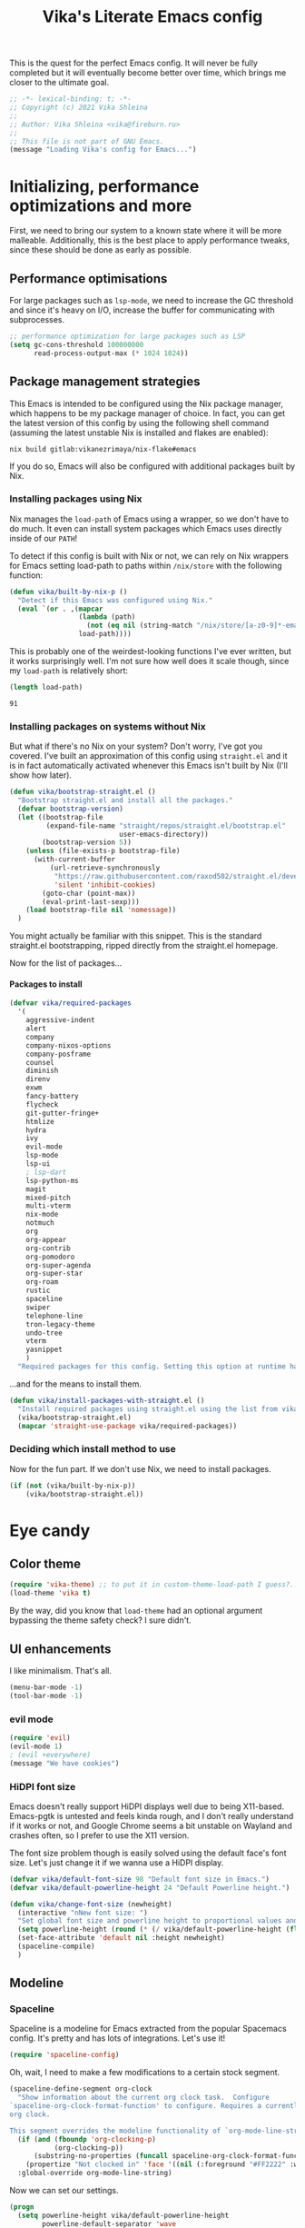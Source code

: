 #+TITLE:Vika's Literate Emacs config
#+OPTIONS: H:4
#+PROPERTY: header-args:emacs-lisp :exports code :noweb yes :tangle ./init.el :comments yes
#+STARTUP: fold

This is the quest for the perfect Emacs config. It will never be fully
completed but it will eventually become better over time, which brings
me closer to the ultimate goal.

#+BEGIN_SRC emacs-lisp :comments no
;; -*- lexical-binding: t; -*-
;; Copyright (c) 2021 Vika Shleina
;;
;; Author: Vika Shleina <vika@fireburn.ru>
;;
;; This file is not part of GNU Emacs.
(message "Loading Vika's config for Emacs...")
#+END_SRC

* Initializing, performance optimizations and more
First, we need to bring our system to a known state where it will be
more malleable. Additionally, this is the best place to apply
performance tweaks, since these should be done as early as possible.

** Performance optimisations
For large packages such as =lsp-mode=, we need to increase the GC
threshold and since it's heavy on I/O, increase the buffer for
communicating with subprocesses.

#+BEGIN_SRC emacs-lisp
;; performance optimization for large packages such as LSP
(setq gc-cons-threshold 100000000
      read-process-output-max (* 1024 1024))
#+END_SRC

** Package management strategies
This Emacs is intended to be configured using the Nix package manager,
which happens to be my package manager of choice. In fact, you can get
the latest version of this config by using the following shell command
(assuming the latest unstable Nix is installed and flakes are enabled):

#+BEGIN_SRC shell :exports code
nix build gitlab:vikanezrimaya/nix-flake#emacs
#+END_SRC

If you do so, Emacs will also be configured with additional packages
built by Nix.

*** Installing packages using Nix
Nix manages the =load-path= of Emacs using a wrapper, so we don't have to
do much. It even can install system packages which Emacs uses directly
inside of our =PATH=!

To detect if this config is built with Nix or not, we can rely on Nix
wrappers for Emacs setting load-path to paths within =/nix/store= with the
following function:

#+BEGIN_SRC emacs-lisp
(defun vika/built-by-nix-p ()
  "Detect if this Emacs was configured using Nix."
  (eval `(or . ,(mapcar
                 (lambda (path)
                   (not (eq nil (string-match "/nix/store/[a-z0-9]*-emacs-packages-deps/.*" path))))
                 load-path))))
#+END_SRC

This is probably one of the weirdest-looking functions I've ever
written, but it works surprisingly well. I'm not sure how well does it
scale though, since my =load-path= is relatively short:

#+BEGIN_SRC emacs-lisp :tangle no :exports both
(length load-path)
#+END_SRC

#+RESULTS:
: 91

*** Installing packages on systems without Nix
But what if there's no Nix on your system? Don't worry, I've got you
covered. I've built an approximation of this config using =straight.el=
and it is in fact automatically activated whenever this Emacs isn't
built by Nix (I'll show how later).

#+BEGIN_SRC emacs-lisp
(defun vika/bootstrap-straight.el ()
  "Bootstrap straight.el and install all the packages."
  (defvar bootstrap-version)
  (let ((bootstrap-file
         (expand-file-name "straight/repos/straight.el/bootstrap.el"
                           user-emacs-directory))
        (bootstrap-version 5))
    (unless (file-exists-p bootstrap-file)
      (with-current-buffer
          (url-retrieve-synchronously
           "https://raw.githubusercontent.com/raxod502/straight.el/develop/install.el"
           'silent 'inhibit-cookies)
        (goto-char (point-max))
        (eval-print-last-sexp)))
    (load bootstrap-file nil 'nomessage))
  )
#+END_SRC

You might actually be familiar with this snippet. This is the standard
straight.el bootstrapping, ripped directly from the straight.el
homepage.

Now for the list of packages...

**** Packages to install
#+BEGIN_SRC emacs-lisp
(defvar vika/required-packages
  '(
    aggressive-indent
    alert
    company
    company-nixos-options
    company-posframe
    counsel
    diminish
    direnv
    exwm
    fancy-battery
    flycheck
    git-gutter-fringe+
    htmlize
    hydra
    ivy
    evil-mode
    lsp-mode
    lsp-ui
    ; lsp-dart
    lsp-python-ms
    magit
    mixed-pitch
    multi-vterm
    nix-mode
    notmuch
    org
    org-appear
    org-contrib
    org-pomodoro
    org-super-agenda
    org-super-star
    org-roam
    rustic
    spaceline
    swiper
    telephone-line
    tron-legacy-theme
    undo-tree
    vterm
    yasnippet
    )
  "Required packages for this config. Setting this option at runtime has no effect, except when reloading your init file.")
#+END_SRC

...and for the means to install them.

#+BEGIN_SRC emacs-lisp
(defun vika/install-packages-with-straight.el ()
  "Install required packages using straight.el using the list from vika/required-packages"
  (vika/bootstrap-straight.el)
  (mapcar 'straight-use-package vika/required-packages))
#+END_SRC

*** Deciding which install method to use
Now for the fun part. If we don't use Nix, we need to install packages.

#+BEGIN_SRC emacs-lisp
(if (not (vika/built-by-nix-p))
    (vika/bootstrap-straight.el))
#+END_SRC

* Eye candy
** Color theme
#+begin_src emacs-lisp
(require 'vika-theme) ;; to put it in custom-theme-load-path I guess?...
(load-theme 'vika t)
#+end_src

By the way, did you know that =load-theme= had an optional argument
bypassing the theme safety check? I sure didn't.

** UI enhancements
I like minimalism. That's all.

#+begin_src emacs-lisp
(menu-bar-mode -1)
(tool-bar-mode -1)
#+end_src

*** evil mode
#+begin_src emacs-lisp
(require 'evil)
(evil-mode 1)
; (evil +everywhere)
(message "We have cookies")
#+end_src

*** HiDPI font size
Emacs doesn't really support HiDPI displays well due to being
X11-based. Emacs-pgtk is untested and feels kinda rough, and I don't
really understand if it works or not, and Google Chrome seems a bit
unstable on Wayland and crashes often, so I prefer to use the X11
version.

The font size problem though is easily solved using the default face's
font size. Let's just change it if we wanna use a HiDPI display.

#+begin_src emacs-lisp
(defvar vika/default-font-size 98 "Default font size in Emacs.")
(defvar vika/default-powerline-height 24 "Default Powerline height.")

(defun vika/change-font-size (newheight)
  (interactive "nNew font size: ")
  "Set global font size and powerline height to proportional values and then redraw the modeline to prevent weirdness."
  (setq powerline-height (round (* (/ vika/default-powerline-height (float vika/default-font-size)) newheight)))
  (set-face-attribute 'default nil :height newheight)
  (spaceline-compile)
  )
#+end_src

** Modeline
*** Telephone line [disabled]                                 :noexport:
:PROPERTIES:
:header-args:emacs-lisp: :exports code :tangle no
:END:
=telephone-line= is a Powerline clone for Emacs. Looks fairly
customizable. Sadly I don't know a thing about faces and modeline
customization, so I'm mostly using pre-built segments.
**** org-pomodoro shenanigans
I use =org-pomodoro= for time-tracking (explained later) and sadly it interferes with modeline config without an option to disable it (boo!) I use the following patch to remedy this:

#+begin_src emacs-lisp
(defun vika/org-pomodoro-start-no-modeline (&optional state)
  "Start the `org-pomodoro` timer.
The argument STATE is optional.  The default state is `:pomodoro`."
  (when org-pomodoro-timer (cancel-timer org-pomodoro-timer))

  (org-pomodoro-set (or state :pomodoro))

  (when (eq org-pomodoro-state :pomodoro)
    (org-pomodoro-maybe-play-sound :start)
    (run-hooks 'org-pomodoro-started-hook))
  (org-pomodoro-update-mode-line)
  (org-agenda-maybe-redo))
(advice-add #'org-pomodoro-start :override #'vika/org-pomodoro-start-no-modeline)
#+end_src

**** Segments
***** Patched VC segment
The stock VCS indicator in the modeline doesn't hide itself when a buffer isn't tied to a VCS. Let's remedy that.
#+begin_src emacs-lisp
(telephone-line-defsegment vika/telephone-line-vc-segment ()
  (if vc-mode (telephone-line-raw vc-mode t) ""))
#+end_src

***** Pomodoro clock
Here's a replacement Pomodoro clock.
#+begin_src emacs-lisp
(telephone-line-defsegment telephone-line-pomodoro-clock ()
  (unless (eq org-pomodoro-state :none)
    (telephone-line-raw (propertize (car (cdr org-pomodoro-mode-line))
                                    'help-echo (org-clock-get-clock-string)))))
#+end_src
***** Battery status
The default battery-status seems to use the telephone-line-misc-info segment. I don't like that.
#+begin_src emacs-lisp
(require 'battery)
(setq battery-update-interval 5)
(if (eq battery-status-function nil)
    (setq battery-status-function 'battery-linux-sysfs))
(defvar vika/battery-mode-line-string nil)
(defvar vika/battery-update-timer nil)
(defun vika/update-battery ()
  (let ((battery (eval `(,battery-status-function))))
    (unless (eq "N/A" (cdr (car (cdr (cdr battery)))))
      (setq vika/battery-mode-line-string
            (propertize (battery-format "BAT %p%%%%" battery)
                        'help-echo (battery-format "Power %L, left: %t" battery))
            )
      ))
  (force-mode-line-update t))

(telephone-line-defsegment vika/telephone-line-battery ()
  (prog1 (telephone-line-raw vika/battery-mode-line-string)
    (if (eq vika/battery-update-timer nil)
        (setq vika/battery-update-timer
              (run-at-time nil battery-update-interval 'vika/update-battery))
      ))
  )
#+end_src

**** The assembled config
Here I also disable the Org-mode's modeline display, since I exclusively use Pomodoro for now.

#+begin_src emacs-lisp
(setq telephone-line-primary-left-separator 'telephone-line-tan-left
      telephone-line-primary-right-separator 'telephone-line-tan-left
      telephone-line-secondary-left-separator 'telephone-line-tan-hollow-left
      telephone-line-secondary-right-separator 'telephone-line-tan-hollow-left
      telephone-line-lhs '((accent vika/telephone-line-vc-segment
                                   telephone-line-input-info-segment)
                           (nil telephone-line-projectile-segment
                                telephone-line-buffer-name-segment
                                telephone-line-process-segment))
      telephone-line-rhs '((nil telephone-line-pomodoro-clock
                                telephone-line-flycheck-segment)
                           (accent vika/telephone-line-battery)
                           (nil telephone-line-misc-info-segment)
                           (accent telephone-line-major-mode-segment
                                   telephone-line-minor-mode-segment)
                           (evil telephone-line-airline-position-segment))
      org-clock-clocked-in-display nil
      telephone-line-height 24
      )
(telephone-line-mode 1)
#+end_src

*** Spaceline
Spaceline is a modeline for Emacs extracted from the popular Spacemacs
config. It's pretty and has lots of integrations. Let's use it!

#+begin_src emacs-lisp
(require 'spaceline-config)
#+end_src

Oh, wait, I need to make a few modifications to a certain stock segment.

#+begin_src emacs-lisp
(spaceline-define-segment org-clock
  "Show information about the current org clock task.  Configure
`spaceline-org-clock-format-function' to configure. Requires a currently running
org clock.

This segment overrides the modeline functionality of `org-mode-line-string'."
  (if (and (fboundp 'org-clocking-p)
           (org-clocking-p))
      (substring-no-properties (funcall spaceline-org-clock-format-function))
    (propertize "Not clocked in" 'face '((nil (:foreground "#FF2222" :weight bold)))))
  :global-override org-mode-line-string)

#+end_src

Now we can set our settings.

#+begin_src emacs-lisp
(progn
  (setq powerline-height vika/default-powerline-height
        powerline-default-separator 'wave
        battery-status-function 'battery-linux-sysfs)
  (spaceline-emacs-theme))
#+end_src

** Diminishing modes
I hate seeing some modes. They're constantly on and very annoying to see
in the modeline. Let's solve that.
#+begin_src emacs-lisp
(diminish 'eldoc-mode)
(diminish 'visual-line-mode)
(eval-after-load 'magit '(diminish 'auto-revert-mode))
(eval-after-load 'company '(diminish 'company-mode))
(eval-after-load 'undo-tree '(diminish 'undo-tree-mode))
(eval-after-load 'aggressive-indent '(diminish 'aggressive-indent-mode))
(eval-after-load 'counsel '(diminish 'counsel-mode))
(eval-after-load 'ivy '(diminish 'ivy-mode))
(eval-after-load 'flycheck '(diminish 'flycheck-mode))
(eval-after-load 'mixed-pitch '(diminish 'mixed-pitch-mode))
(eval-after-load 'org-indent '(diminish 'org-indent-mode))
#+end_src

* General life enhancements
** Undo-tree
Undo-tree is a powerful undo replacement allowing to navigate file
history like a tree.

#+begin_src emacs-lisp
(global-undo-tree-mode 1)
(setq undo-tree-visualizer-diff t)
#+end_src

** Ivy and Counsel (and Swiper?)
Ivy replaces the built-in completing-read function. Counsel provides
interesting extensions to builtin Emacs commands using Ivy, though their
usefulness is sometimes debatable. Swiper is an awesome search replacement.

#+begin_src emacs-lisp
(ivy-mode 1)
;; TODO figure out if I want counsel-mode or specific Counsel commands like counsel-M-x
(counsel-mode 1)
(setq ivy-use-virtual-buffers t
      enable-recursive-minibuffers t)
(global-set-key [remap isearch-forward] 'swiper)
#+end_src


** Windmove
I find it much easier to navigate windows using Windmove rather than =C-x
o=.

#+begin_src emacs-lisp
(require 'windmove)
(mapcar
 (lambda (definition)
   (global-set-key (kbd (car definition)) (cdr definition)))
 '(
   ("C-x <up>" . windmove-up)       ("C-x <C-up>" . windmove-up)
   ("C-x <left>" . windmove-left)   ("C-x <C-left>" . windmove-left)
   ("C-x <down>" . windmove-down)   ("C-x <C-down>" . windmove-down)
   ("C-x <right>" . windmove-right) ("C-x <C-right>" . windmove-right)))

#+end_src

** VTerm
VTerm is term, but better and implemented in C (which means it is a lot
faster). This requires compiling a native plugin. To those having Nix,
you're in luck and don't need to do anything, =vterm-module= is already
assembled for you. To those installing via straight.el... well, I hope
you have CMake and stuff on your system.

#+begin_src emacs-lisp
;; This form is wrapped in with-demoted-errors because vterm
;; might require a toolchain to compile its native module.
;; The toolchain might not be present, so we can just disable
;; vterm's features if that is the case.

(with-demoted-errors "VTerm Error (demoted): %S"
  (require 'multi-vterm) ; Theoretically autoloaded functions don't need the require form
  (defun vika/multi-vterm-open-window (arg)
    (interactive "P")
    (if (eq arg nil)
        (multi-vterm-project)
      (let ((current-prefix-arg nil))
        (multi-vterm-dedicated-open))))
  (global-set-key (kbd "C-c t") 'vika/multi-vterm-open-window))
#+end_src

*** TODO Make vterm replace itself by term if the native module is unable to be compiled

** Company
#+begin_src emacs-lisp
(add-hook 'prog-mode-hook 'company-mode)
#+end_src
** Hydra
Hydra is a key-mapping package allowing to create transient binding maps
that persist until a key that is not a member of a mapping is called.

#+begin_src emacs-lisp
(require 'hydra)
(setq hydra-is-helpful t
      hydra-hint-display-type 'lv)
#+end_src
* Applications
** Dashboard
#+begin_src emacs-lisp
(require 'dashboard)
(setq initial-buffer-choice (lambda () (get-buffer "*dashboard*"))
      dashboard-projects-backend 'project-el
      dashboard-items '((recents  . 10)
                        (bookmarks . 10)
                        (projects . 5)
                        (agenda)
                        )
      dashboard-startup-banner 'logo
      dashboard-set-heading-icons t
      dashboard-set-file-icons t
      dashboard-page-separator "\n\n"
      dashboard-agenda-release-buffers t
      )

(defun vika/dashboard-setup-startup-hook ()
  "Setup post initialization hooks.
If a command line argument is provided,
assume a filename and skip displaying Dashboard.

In case the command line arguments look like an EXWM startup invocation, still display Dashboard."
  (when
      (not (and
       (> (length command-line-args) 2)
       (not (string-equal (caddr command-line-args) "vika/exwm-enable"))
       ))
    (add-hook 'after-init-hook (lambda ()
                                 ;; Display useful lists of items
                                 (dashboard-insert-startupify-lists)))
    (add-hook 'emacs-startup-hook (lambda ()
                                    (switch-to-buffer dashboard-buffer-name)
                                    (goto-char (point-min))
                                    (redisplay)
                                    (run-hooks 'dashboard-after-initialize-hook)))))

(advice-add #'dashboard-setup-startup-hook :override #'vika/dashboard-setup-startup-hook)
(dashboard-setup-startup-hook)
#+end_src
** Alert
Alert is a notifier for Emacs, and some packages hook into it. Let's
configure some stuff so it would work better!

#+begin_src emacs-lisp
(setq alert-default-style 'libnotify)
#+end_src

To test this, you can use the following:
#+begin_src emacs-lisp :tangle no
(alert "Test notification" :title "Hello from Emacs")
#+end_src

** Notmuch
I like my mail sorted by tags.

#+begin_src emacs-lisp
(require 'notmuch)
(setq message-kill-buffer-on-exit t
      mml-secure-openpgp-sign-with-sender t
      mm-text-html-renderer 'w3m-standalone
      mail-user-agent 'notmuch-user-agent)
(setq-default notmuch-search-oldest-first nil)
(define-key notmuch-show-mode-map (kbd "C-<return>") 'browse-url-at-point)
#+end_src

** Org-mode
Oh, the venerable Org mode. The killer app of Emacs. Honestly, if you
aren't using Org-mode, why are you even using Emacs?

*** Core config
#+begin_src emacs-lisp
(require 'org)
(setq org-agenda-files '("~/Documents/org/kloenk.org"
                         "~/Documents/org/inbox.org"
                         "~/Documents/org/projects.org"
                         "~/Documents/org/journal.org")
      org-catch-invisible-edits 'smart
      org-clock-in-switch-to-state "WORKING"
      ;; Note: doesn't work, reasons unknown
      org-clock-out-switch-to-state "NEXT"
      org-default-notes-file "~/Documents/org/inbox.org"
      org-directory "~/Documents/org"
      org-hide-leading-stars nil
      org-log-done 'time
      org-log-into-drawer t
      org-log-note-clock-out t
      org-log-reschedule 'note
      org-todo-keywords '((type "TODO(t)" "NEXT(n)" "DONE(d)")
                          (type "WORKING()" "|")
                          )
      org-todo-keyword-faces '(("WORKING" . (:inherit 'org-todo :foreground "yellow"))
                               ("NEXT" . (:inherit 'org-todo :foreground "yellow" :weight bold))
                               )
      org-archive-location "archive/%s_archive::"
      org-tags-column -72
      ;; Set stuck projects to those that don't have a defined next step and
      ;; are therefore otherwise invisible in the agenda.
      org-stuck-projects '("+project+LEVEL=1" ("NEXT" "WORKING") nil "")
      org-support-shift-select t
      org-adapt-indentation nil
      org-hidden-keywords '(title author email date)
      org-file-apps '((auto-mode . emacs)
                      (directory . emacs)
                      ("\\.mm\\'" . default)
                      ;; WHYYYYYYYYYYYYYYY
                      ("\\.x?html?\\'" . (lambda (file link) (browse-url-xdg-open file link)))
                      ("\\.pdf\\'" . default))
      org-outline-path-complete-in-steps nil
      org-refile-targets `((org-agenda-files . ,(cons :level 1)))
      org-refile-use-outline-path 'file
      )
#+end_src

*** My customisations
#+begin_src emacs-lisp
(defun vika/org-jump-to-agenda-file ()
  (interactive)
  (find-file (completing-read "Org file: " org-agenda-files)))
(global-set-key (kbd "C-c l") 'org-store-link)
(global-set-key (kbd "C-c a") 'org-agenda)
(global-set-key (kbd "C-c c") 'org-capture)
(global-set-key (kbd "C-c n") 'vika/org-jump-to-agenda-file)

(setq holiday-bahai-holidays nil
      holiday-islamic-holidays nil
      holiday-hebrew-holidays nil)

(require 'org-capture)
;; Make Capture mark the frame it appears in as urgent to call attention to it.
(add-hook 'org-capture-mode-hook
          (lambda ()
            (x-urgency-hint
             (window-frame
              (get-buffer-window (current-buffer)))
             t)
            ))
(require 'org-appear)
(setq org-hide-emphasis-markers t)
(add-hook 'org-mode-hook 'org-appear-mode)

(require 'org-superstar)
(setq org-superstar-leading-bullet " ")
(add-hook 'org-mode-hook 'org-superstar-mode)
(setq org-startup-indented t)
#+end_src

*** Org-roam
I'm kinda trying to use Org-roam, but it feels clunky and sometimes a
bit sluggish (probably because it's using SQLite as a C extension?).

Honestly almost no configuration here. I'm not completely sold on this
Zettelkasten thing, and I need to sort out my keybinds anyway.

#+begin_src emacs-lisp
(setq org-roam-v2-ack t)
(setq org-roam-directory "~/Documents/org/roam")
(org-roam-db-autosync-mode)
#+end_src

*** Agenda
First, let's bind RET in the agenda view to go to the file itself. I
don't remember what was the original binding, but I remember it was VERY
inconvenient.

#+begin_src emacs-lisp
(eval-after-load 'org-agenda
  '(define-key org-agenda-mode-map (kbd "RET") 'org-agenda-goto))
#+end_src

Then, let's set up my custom commands.

#+begin_src emacs-lisp
(setq
 org-agenda-custom-commands
 '(
   ("A" "Agenda (detailed)"
    ((agenda "" nil)
     (tags-todo "-project-shopping-bookmarks"
                ((org-agenda-skip-function '(org-agenda-skip-entry-if 'scheduled))
                 (org-agenda-overriding-header "Unscheduled TODO items:"))
                )
     (tags-todo "+project-someday"
                ((org-agenda-overriding-header "Next steps for open projects:")
                 (org-agenda-skip-function '(org-agenda-skip-entry-if 'scheduled 'nottodo '("NEXT")))))
     (stuck "" nil)
     (tags-todo "+bookmarks" ((org-agenda-overriding-header "Bookmarks:")))
     (tags-todo "+shopping" ((org-agenda-overriding-header "Shopping List:")))
     )
    nil ("~/Documents/org/agenda.html"))
   ))
#+end_src

I also have some more minor options that I can keep in a separate block.
#+begin_src emacs-lisp
(setq org-agenda-hide-tags-regexp "project\\|bookmarks\\|shopping"
      org-agenda-skip-additional-timestamps-same-entry t
      org-agenda-skip-deadline-prewarning-if-scheduled t
      org-agenda-todo-ignore-scheduled 'all
      org-agenda-todo-ignore-deadlines 'near
      org-agenda-ignore-with-date nil
      org-agenda-dim-blocked-tasks nil
      org-agenda-tags-column -79
      org-agenda-tags-todo-honor-ignore-options t)
#+end_src
*** Capture
My capture workflow is very rough and underused.

#+begin_src emacs-lisp
(setq org-capture-templates
      '(
        ("t" "Task (scheduled for today)" entry (file "~/Documents/org/inbox.org")
         "** TODO %^{Task name}\nSCHEDULED: %t\n:PROPERTIES:\n:CREATED:  %U\n:END:\n\n%U\n%x"
         :empty-lines 1 :empty-lines-after 1)
        ("j" "Journal Entry" entry (file+olp+datetree "~/Documents/org/journal.org")
         "** %^{Entry name}\n:PROPERTIES:\n:CREATED:  %U\n:END:\n%x"
         :empty-lines 1 :empty-lines-after 1)
        ("B" "Bookmark" entry (file+olp "~/Documents/org/vika.org" "Bookmarks")
         "** TODO %:description\n:PROPERTIES:\n:CREATED:  %U\n:END:\n%:annotation\n\n%:initial"
         :empty-lines 1 :empty-lines-after 1)
        ("c" "Contacts" entry (file "~/Documents/org/contacts.org")
         "* %(org-contacts-template-name)\n:PROPERTIES:\n:EMAIL: %(org-contacts-template-email)\n:BIRTHDAY:\n:PHONE:\n:NOTE:\n:ADDRESS:\n:END:")
        ))

(require 'org-protocol)
#+end_src

*** Org-babel
#+begin_src emacs-lisp
(setq org-babel-load-languages '((emacs-lisp . t)
                                 (shell . t)
                                 (ditaa . t)
                                 (sqlite . t)
                                 )
      )
#+end_src

*** Minor Org things
#+begin_src emacs-lisp
;; Quickly insert templates using < key TAB
(require 'org-tempo)
;; htmlize code blocks
(require 'htmlize)
#+end_src

*** Pomodoros
#+begin_src emacs-lisp
(require 'org-pomodoro)
(global-set-key (kbd "C-c p") 'org-pomodoro)
(setq org-pomodoro-keep-killed-pomodoro-time t
      org-pomodoro-start-sound-p t
      org-pomodoro-ticking-sound-p nil
      org-pomodoro-format "%s"
      org-pomodoro-short-break-format "Short~%s"
      org-pomodoro-long-break-format "Long~%s")
#+end_src

*** Org-contacts
#+begin_src emacs-lisp
(require 'org-contacts)
(setq org-contacts-files '("~/Documents/org/contacts.org"))
#+end_src

*** DONE Move Org keybinds to a hydra or a common prefix
CLOSED: [2021-10-08 Fri 08:15]
#+begin_src emacs-lisp
(global-set-key
 (kbd "<f5>")
 (defhydra vika/hydra/org (nil nil
                           :verbosity 1
                           :exit t)
   "Org mode global commands"
   ("a" (org-agenda nil "A") "agenda" :column "Agenda")
   ("A" org-agenda "selector")
   ("f" vika/org-jump-to-agenda-file "find file")
   ("l" org-store-link "store link" :column "Links")
   ("p" org-pomodoro "Pomodoro" :column "Clocks")
   ("i" org-clock-in-last "Clock in last")
   ("o" org-clock-out "Clock out")
   ("c" org-capture "Capture" :column "Capture")
   ("C" org-capture-goto-last-stored "last stored")
   ("r" org-roam-node-find "find" :column "Roam")
   ))
#+end_src
** EXWM
Surprisingly this might be good for a machine focused solely on
Emacs. It haven't had an update since 2020 but seems to be used in
production by many people.

This function asynchronously spawns a shell command as a child of Emacs
which is very useful to launch various subprocesses and even whole
applications.

#+begin_src emacs-lisp
(defun vika/exwm-subprocess (command)
  (interactive (list (read-shell-command "$ ")))
  (start-process-shell-command command nil command))
#+end_src

The following function automatically detects my display configuration,
sets up my workspaces according to the monitors I am using and
automatically refreshes EXWM's RandR configuration.

#+begin_src emacs-lisp
(defun vika/exwm-screen-change-hook ()
  ;;(message "Running autorandr...")
  ;;(vika/exwm-subprocess "exec autorandr --change")
  (let ((autorandr-config
         (string-trim (shell-command-to-string "autorandr --current")))
        )
    (pcase autorandr-config
      ("docked" (setq exwm-randr-workspace-monitor-plist '(0 "eDP")))
      ("mobile" (setq exwm-randr-workspace-monitor-plist nil))
      ))
  (when exwm--connection (exwm-randr-refresh))
  )
#+end_src

The following is a workspace switcher. It is currently disabled and
reverted to more standard behavior since I was extremely confused by how
well it worked.

#+begin_src emacs-lisp
(defvar vika/exwm-previous-workspace nil)

(defun vika/exwm-switch-to-workspace (index)
  (if (eq exwm-workspace-current-index index)
      (progn
        (exwm-workspace-switch-create vika/exwm-previous-workspace)
        (setq vika/exwm-previous-workspace index)
        )
    (setq vika/exwm-previous-workspace exwm-workspace-current-index)
    (exwm-workspace-switch-create index)
   ))

;; (defun vika/exwm-switch-to-workspace (index)
;;   (exwm-workspace-switch-create index)
;;   )
#+end_src

This function sits dormant until it's called. Then it pulls all of the
EXWM config and launches EXWM, taking over the window management.

#+begin_src emacs-lisp
(defun vika/exwm-enable ()
  (require 'exwm)
  (add-hook 'exwm-update-class-hook
            (lambda ()
              (exwm-workspace-rename-buffer (string-trim exwm-class-name))))

  ;; Mode line.
  (defvar vika/exwm-mode-line-string nil "EXWM mode line string.")
  (defun vika/exwm-update-mode-line ()
    "Update exwm modeline"
    (setq exwm-mode-line-string
          (propertize
           (concat "EXWM:" (number-to-string exwm-workspace-current-index))
           'face '((nil (:foreground "#FFFFFF" :weight bold)))
           ))
    (force-mode-line-update)
    )
  (add-hook 'exwm-workspace-switch-hook #'vika/exwm-update-mode-line)
  (add-to-list 'global-mode-string 'vika/exwm-mode-line-string)
  ;; Global keybindings.
  (setq exwm-input-global-keys
        `(
          ;; 's-r': Reset (to line-mode).
          ([?\s-r] . exwm-reset)
          ;; 's-w': Switch workspace.
          ([?\s-w] . exwm-workspace-switch)
          ;; 's-&': Launch application.
          ([?\s-d] . vika/exwm-subprocess)
          ;; 's-NUMBER': Switch to certain workspace.
          (,(kbd "s-`") . ,(lambda () (interactive)
                             (vika/exwm-switch-to-workspace 0)))
          ;; 's-\': toggle input method (using XIM, it should be used with X11 apps)
          (,(kbd "s-\\") . toggle-input-method)

          ,@(mapcar (lambda (i)
                      `(,(kbd (format "s-%d" i)) .
                        ,(lambda () (interactive) (vika/exwm-switch-to-workspace i))))
                    (number-sequence 1 9))
          (,(kbd "<XF86MonBrightnessDown>") . (lambda () (interactive)
                                                (vika/exwm-subprocess "brightnessctl set 5%-")))
          (,(kbd "<XF86MonBrightnessUp>") . (lambda () (interactive)
                                              (vika/exwm-subprocess "brightnessctl set +5%")))
          ))

  ;; Line-editing shortcuts
  (setq exwm-input-simulation-keys
        `(([?\C-b] . [left])
          ([?\C-f] . [right])
          ([?\C-p] . [up])
          ([?\C-n] . [down])
          ([?\C-a] . [home])
          ([?\C-e] . [end])
          ([?\M-v] . [prior])
          ([?\C-v] . [next])
          ([?\C-d] . [delete])
          ([?\C-k] . [S-end delete])
          (,(kbd "M-w") . ,(kbd "C-c"))
          (,(kbd "C-y") . ,(kbd "C-v"))
          ))

  (add-hook 'exwm-init-hook
            (lambda ()
              (exwm-workspace-switch-create 1)
              ))

  (setq frame-resize-pixelwise t
        exwm-workspace-show-all-buffers t)
  (scroll-bar-mode -1)
  ;; Configure multiple monitors support
  (require 'exwm-randr)
  (exwm-randr-enable)
  (add-hook 'exwm-randr-screen-change-hook 'vika/exwm-screen-change-hook)
  (vika/exwm-screen-change-hook)
   ;; Apparently exwm has a systray. Let's use it?
  (require 'exwm-systemtray)
  (exwm-systemtray-enable)
  ;; Make Emacs input methods work inside EXWM via XIM
  (require 'exwm-xim)
  (setenv "GTK_IM_MODULE" "xim")
  (setenv "QT_IM_MODULE" "xim")
  (setenv "XMODIFIERS" "@im=exwm-xim")
  (setenv "CLUTTER_IM_MODULE" "xim")
  (exwm-xim-enable)

  ;; Start common subprocesses
  (vika/exwm-subprocess "exec picom --backend glx --vsync")
  (vika/exwm-subprocess "exec xset dpms 300 300 300")
  (vika/exwm-subprocess "exec dunst")
  (vika/exwm-subprocess "exec nm-applet")
  ;; Make everything pretty
  (set-frame-parameter (selected-frame) 'alpha '(85 . 85))
  (add-to-list 'default-frame-alist '(alpha . (85 . 85)))
  (vika/exwm-subprocess "source ~/.fehbg")

  ;; Enable EXWM
  (exwm-enable)
  (setq display-time-default-load-average nil
        display-time-24hr-format t)
  (display-time-mode 1)
  (setq battery-update-interval 3
        fancy-battery-show-percentage t)
  (fancy-battery-mode 1)
  (unless server-process (server-start))
  )
#+end_src
*** TODO Fix Kanji input
Kanji input works everywhere else but not EXWM buffers.

*** DONE Make Emacs copy-paste work in other apps (EXWM simulation keys?)
CLOSED: [2021-10-13 Wed 19:26]
* Programming
** direnv
#+begin_src emacs-lisp
(require 'direnv)
(direnv-mode)
#+end_src
** Major modes and their configuration
This enables nice-to-have things in most modes. First, visual line mode
remaps some keys, and I don't like that. Thankfully, there's a way to
emulate it with some variables (I grabbed them from the visual-line-mode
internals).
#+begin_src emacs-lisp
(defun vika/visual-line-but-dont-change-movement ()
  (setq-local truncate-lines nil
              truncate-partial-width-windows nil
              word-wrap t
              fringe-indicator-alist
              (cons (cons 'continuation visual-line-fringe-indicators)
                    fringe-indicator-alist))
  )

(add-hook 'prog-mode-hook 'vika/visual-line-but-dont-change-movement)
(add-hook 'text-mode-hook 'vika/visual-line-but-dont-change-movement)
#+end_src

Then, we enable commonly used things in programming modes - current line
highlighting, line numbers and highlighting of matching parens.

#+begin_src emacs-lisp
(add-hook 'prog-mode-hook
          (lambda ()
            (display-line-numbers-mode 1)
            (hl-line-mode 1)
            (show-paren-mode 1)
            ))
#+end_src

Additionally, let's get rid of tabs and replace them with spaces.

#+begin_src emacs-lisp
(setq-default tab-width 4
              indent-tabs-mode nil)
(defvaralias 'c-basic-offset 'tab-width)
#+end_src

*** Rust
#+begin_src emacs-lisp
(require 'rustic)
#+end_src

Rustic and LSP sometimes interact in a funny way where lsp-mode can't
find something from the nix-shell environment. Let's fix that.

#+begin_src emacs-lisp
(add-hook 'rustic-mode-hook 'direnv-update-environment -100)
#+end_src

*** Lisp dialects
=aggressive-indent-mode= is a lifesaver! It allows me to have perfectly
indented Lisp code all the time.

#+begin_src emacs-lisp
(require 'aggressive-indent)
(add-hook 'emacs-lisp-mode-hook #'aggressive-indent-mode)
;;(add-hook 'clojure-mode-hook #'aggressive-indent-mode)

#+end_src

**** TODO Clojure?
I kinda wanted to set up clojure for Overtone. Generative music seems like an interesting thing. Unfortunately, Overtone requires JACK, and I can't be bothered to set it up yet. I hope PipeWire can imitate JACK, because if not, I'm gonna be really-really mad.
*** Dart and Flutter
#+begin_src emacs-lisp
;(require 'dart-mode)
#+end_src

Apparently =lsp-dart= is *extremely dumb* when it comes to searching for the
Dart and Flutter SDKs. It stubbornly tries to use a Flutter SDK in =PATH=
if it sees the =flutter= tool in the environment, even if the =FLUTTER_ROOT=
variable is set (which should probably take priority - what if the user
has multiple SDKs installed).

**** TODO Find Flutter SDK by looking in =FLUTTER_ROOT= first

** lsp-mode
#+begin_src emacs-lisp
(require 'lsp)
(ignore-errors (require 'lsp-python-ms)
               (add-hook 'python-mode-hook #'lsp-deferred))
(add-hook 'nix-mode-hook #'lsp-deferred)
;(add-hook 'dart-mode-hook #'lsp-deferred)
#+end_src

* Local variables for this file                               :noexport:
# Local Variables:
# org-adapt-indentation: nil
# indent-tabs-mode: nil
# org-edit-src-content-indentation: 0
# fill-column: 72
# auto-fill-mode: t
# End:
